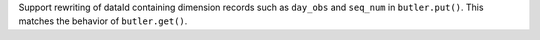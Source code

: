 Support rewriting of dataId containing dimension records such as ``day_obs`` and ``seq_num`` in ``butler.put()``.
This matches the behavior of ``butler.get()``.
